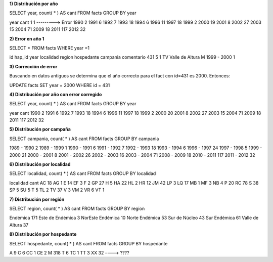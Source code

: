 .. tags: 
.. title: Exploración de datos 2012

**1) Distribución por año**

SELECT year, count( * ) AS cant
FROM facts
GROUP BY year

year 	cant
1 	1 ---------> Error
1990 	2
1991 	6
1992 	7
1993 	18
1994 	6
1996 	11
1997 	18
1999 	2
2000 	19
2001 	8
2002 	27
2003 	15
2004 	71
2009 	18
2011 	117
2012 	32

**2) Error en año 1**

SELECT *
FROM facts
WHERE year =1

id 	hap_id 	year 	localidad 	region 	hospedante 	campania 	comentario
431 	5 	1 	TV 	Valle de Altura 	M 	1999 - 2000 	1

**3) Corrección de error**

Buscando en datos antiguos se determina que el año correcto para el fact con id=431 es 2000. Entonces:

UPDATE facts
SET year = 2000
WHERE id = 431

**4) Distribución por año con error corregido**

SELECT year, count( * ) AS cant
FROM facts
GROUP BY year

year 	cant
1990 	2
1991 	6
1992 	7
1993 	18
1994 	6
1996 	11
1997 	18
1999 	2
2000 	20
2001 	8
2002 	27
2003 	15
2004 	71
2009 	18
2011 	117
2012 	32

**5) Distribución por campaña**

SELECT campania, count( * ) AS cant
FROM facts
GROUP BY campania

1989 - 1990 	2
1989 - 1999 	1
1990 - 1991 	6
1991 - 1992 	7
1992 - 1993 	18
1993 - 1994 	6
1996 - 1997 	24
1997 - 1998 	5
1999 - 2000 	21
2000 - 2001 	8
2001 - 2002 	26
2002 - 2003 	16
2003 - 2004 	71
2008 - 2009 	18
2010 - 2011 	117
2011 - 2012 	32

**6) Distribución por localidad**

SELECT localidad, count( * ) AS cant
FROM facts
GROUP BY localidad


localidad 	cant
AC 	18
AG 	1
E 	14
EF 	3
F 	2
GP 	27
H 	5
HA 	22
HL 	2
HR 	12
JM 	42
LP 	3
LQ 	17
MB 	1
MF 	3
NB 	4
P 	20
RC 	78
S 	38
SP 	5
SU 	5
T 	5
TL 	2
TV 	37
V 	3
VM 	2
VR 	6
VT 	1

**7) Distribución por región**

SELECT region, count( * ) AS cant
FROM facts
GROUP BY region

Endémica 			171
Este de Endémica 	3
NorEste Endémica 	10
Norte Endémica 		53
Sur de Núcleo 		43
Sur Endémica 		61
Valle de Altura 	37

**8) Distribución por hospedante**

SELECT hospedante, count( * ) AS cant
FROM facts
GROUP BY hospedante

A 	9
C 	6
CC 	1
CE 	2
M 	318
T 	6
TC 	1
TT 	3
XX 	32 ----> ????